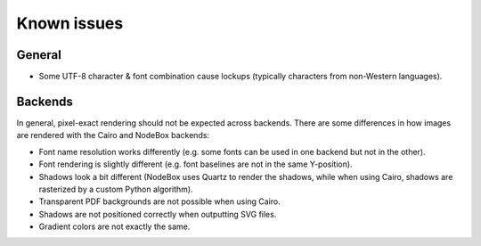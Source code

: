 Known issues
============

General
-------

- Some UTF-8 character & font combination cause lockups (typically characters from non-Western languages).

Backends
--------

In general, pixel-exact rendering should not be expected across backends.
There are some differences in how images are rendered with the Cairo and
NodeBox backends:

- Font name resolution works differently (e.g. some fonts can be used in one
  backend but not in the other).
- Font rendering is slightly different (e.g. font baselines are not in the same
  Y-position).
- Shadows look a bit different (NodeBox uses Quartz to render the shadows,
  while when using Cairo, shadows are rasterized by a custom Python algorithm).
- Transparent PDF backgrounds are not possible when using Cairo.
- Shadows are not positioned correctly when outputting SVG files.
- Gradient colors are not exactly the same.

